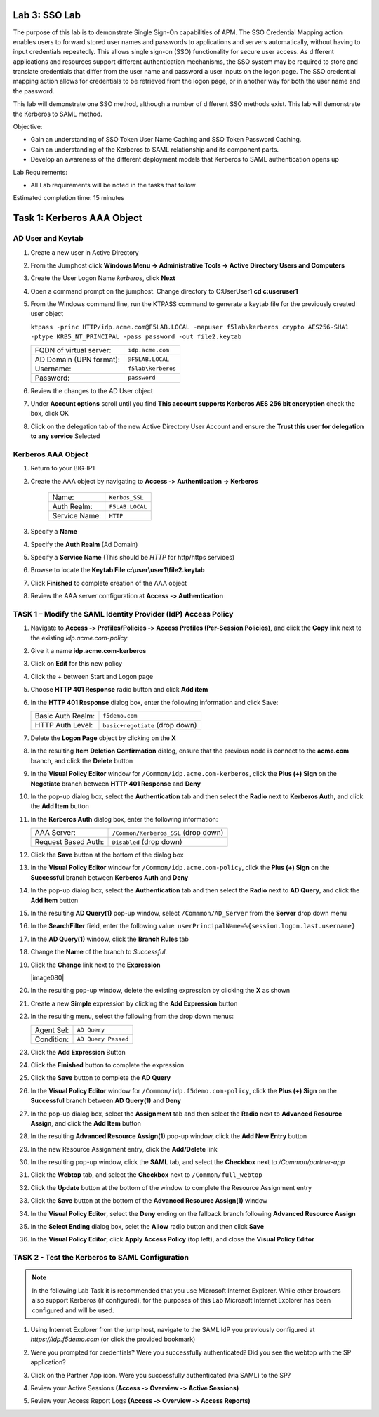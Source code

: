 Lab 3: SSO Lab
===========================

The purpose of this lab is to demonstrate Single Sign-On capabilities
of APM.    The SSO Credential Mapping action enables users to forward
stored user names and passwords to applications and servers automatically,
without having to input credentials repeatedly.   This allows single
sign-on (SSO) functionality for secure user access.  As different applications
and resources support different authentication mechanisms, the SSO system
may be required to store and translate credentials that differ from the
user name and password a user inputs on the logon page.  The SSO credential
mapping action allows for credentials to be retrieved from the logon
page, or in another way for both the user name and the password.

This lab will demonstrate one SSO method, although a number of different SSO
methods exist.  This lab will demonstrate the Kerberos to SAML method.

Objective:

-  Gain an understanding of SSO Token User Name Caching and SSO Token Password
   Caching.

-  Gain an understanding of the Kerberos to SAML relationship and its
   component parts.

-  Develop an awareness of the different deployment models that Kerberos
   to SAML authentication opens up

Lab Requirements:

-  All Lab requirements will be noted in the tasks that follow

Estimated completion time: 15 minutes

Task 1: Kerberos AAA Object
==============================

AD User and Keytab
~~~~~~~~~~~~~~~~~~

#. Create a new user in Active Directory

#. From the Jumphost click **Windows Menu -> Administrative Tools -> Active Directory Users and Computers**

   |image105|

#. Create the User Logon Name *kerberos*, click **Next**

   |image100|

#. Open a command prompt on the jumphost.  Change directory to C:\User\User1  **cd c:\user\user1**

#. From the Windows command line, run the KTPASS command to generate a keytab
   file for the previously created user object

   ``ktpass -princ HTTP/idp.acme.com@F5LAB.LOCAL -mapuser f5lab\kerberos crypto AES256-SHA1 -ptype KRB5_NT_PRINCIPAL -pass password -out file2.keytab``

   +-------------------------+-----------------------+
   | FQDN of virtual server: | ``idp.acme.com``      |
   +-------------------------+-----------------------+
   | AD Domain (UPN format): | ``@F5LAB.LOCAL``      |
   +-------------------------+-----------------------+
   | Username:               | ``f5lab\kerberos``    |
   +-------------------------+-----------------------+
   | Password:               | ``password``          |
   +-------------------------+-----------------------+

#. Review the changes to the AD User object

   |image101|

#. Under **Account options** scroll until you find **This account supports Kerberos AES 256 bit encryption** check the box, click OK

   |image111|

#. Click on the delegation tab of the new Active Directory User Account and ensure the **Trust this user for delegation to any service** Selected

   |image112|

Kerberos AAA Object
~~~~~~~~~~~~~~~~~~~

#. Return to your BIG-IP1

#. Create the AAA object by navigating to **Access ‑> Authentication -> Kerberos**

    |image106|

    +--------------------+---------------------------------+
    | Name:              | ``Kerbos_SSL``                  |
    +--------------------+---------------------------------+
    | Auth Realm:        | ``F5LAB.LOCAL``                 |
    +--------------------+---------------------------------+
    | Service Name:      | ``HTTP``                        |
    +--------------------+---------------------------------+

#. Specify a **Name**

#. Specify the **Auth Realm** (Ad Domain)

#. Specify a **Service Name** (This should be *HTTP* for http/https services)

#. Browse to locate the **Keytab File** **c:\\user\\user1\\file2.keytab**

#. Click **Finished** to complete creation of the AAA object

   |image113|

#. Review the AAA server configuration at **Access ‑> Authentication**




TASK 1 – Modify the SAML Identity Provider (IdP) Access Policy
~~~~~~~~~~~~~~~~~~~~~~~~~~~~~~~~~~~~~~~~~~~~~~~~~~~~~~~~~~~~~~~

#. Navigate to **Access ‑> Profiles/Policies ‑> Access Profiles (Per-Session Policies)**, and click
   the **Copy** link next to the existing *idp.acme.com-policy*

   |image114|

#. Give it a name **idp.acme.com-kerberos**

#. Click on **Edit** for this new policy

#. Click the + between Start and Logon page

#. Choose **HTTP 401 Response** radio button and click **Add item**

   |image107|

#. In the **HTTP 401 Response** dialog box, enter the following information and click Save:

   +-------------------+---------------------------------+
   | Basic Auth Realm: | ``f5demo.com``                  |
   +-------------------+---------------------------------+
   | HTTP Auth Level:  | ``basic+negotiate`` (drop down) |
   +-------------------+---------------------------------+

   |image116|

#. Delete the **Logon Page** object by clicking on the **X**

#. In the resulting **Item Deletion Confirmation** dialog, ensure that the
   previous node is connect to the **acme.com** branch, and click the
   **Delete** button

#. In the **Visual Policy Editor** window for ``/Common/idp.acme.com‑kerberos``,
   click the **Plus (+) Sign** on the **Negotiate** branch between
   **HTTP 401 Response** and **Deny**

#. In the pop-up dialog box, select the **Authentication** tab and then
   select the **Radio** next to **Kerberos Auth**, and click the
   **Add Item** button

   |image075|

#. In the **Kerberos Auth** dialog box, enter the following information:

   +----------------------+-------------------------------------+
   | AAA Server:          | ``/Common/Kerberos_SSL`` (drop down)|
   +----------------------+-------------------------------------+
   | Request Based Auth:  | ``Disabled`` (drop down)            |
   +----------------------+-------------------------------------+

#. Click the **Save** button at the bottom of the dialog box

   |image076|

#. In the **Visual Policy Editor** window for
   ``/Common/idp.acme.com‑policy``, click the **Plus (+) Sign** on the
   **Successful** branch between **Kerberos Auth** and **Deny**

   |image077|

#. In the pop-up dialog box, select the **Authentication** tab and then
   select the **Radio** next to **AD Query**, and click the **Add Item** button

   |image078|

#. In the resulting **AD Query(1)** pop-up window, select
   ``/Commmon/AD_Server`` from the **Server** drop down menu

#. In the **SearchFilter** field, enter the following value:
   ``userPrincipalName=%{session.logon.last.username}``

   |image079|

#. In the **AD Query(1)** window, click the **Branch Rules** tab

#. Change the **Name** of the branch to *Successful*.

#. Click the **Change** link next to the **Expression**

   |image080|

#. In the resulting pop-up window, delete the existing expression by clicking
   the **X** as shown

   |image82|

#. Create a new **Simple** expression by clicking the **Add Expression** button

   |image83|

#. In the resulting menu, select the following from the drop down menus:

   +------------+---------------------+
   | Agent Sel: | ``AD Query``        |
   +------------+---------------------+
   | Condition: | ``AD Query Passed`` |
   +------------+---------------------+

#. Click the **Add Expression** Button

   |image84|

#. Click the **Finished** button to complete the expression

   |image85|

#. Click the **Save** button to complete the **AD Query**

   |image86|

#. In the **Visual Policy Editor** window for ``/Common/idp.f5demo.com‑policy``,
   click the **Plus (+) Sign** on the **Successful** branch between
   **AD Query(1)** and **Deny**

#. In the pop-up dialog box, select the **Assignment** tab and then select
   the **Radio** next to **Advanced Resource Assign**, and click the
   **Add Item** button

   |image87|

#. In the resulting **Advanced Resource Assign(1)** pop-up window, click
   the **Add New Entry** button

#. In the new Resource Assignment entry, click the **Add/Delete** link

   |image88|

#. In the resulting pop-up window, click the **SAML** tab, and select the
   **Checkbox** next to */Common/partner-app*

   |image89|

#. Click the **Webtop** tab, and select the **Checkbox** next to
   ``/Common/full_webtop``

   |image90|

#. Click the **Update** button at the bottom of the window to complete
   the Resource Assignment entry

#. Click the **Save** button at the bottom of the
   **Advanced Resource Assign(1)** window

#. In the **Visual Policy Editor**, select the **Deny** ending on the
   fallback branch following **Advanced Resource Assign**

   |image91|

#. In the **Select Ending** dialog box, selet the **Allow** radio button
   and then click **Save**

   |image92|

#. In the **Visual Policy Editor**, click **Apply Access Policy**
   (top left), and close the **Visual Policy Editor**

   |image93|

TASK 2 - Test the Kerberos to SAML Configuration
~~~~~~~~~~~~~~~~~~~~~~~~~~~~~~~~~~~~~~~~~~~~~~~~

.. NOTE:: In the following Lab Task it is recommended that you use Microsoft
   Internet Explorer.  While other browsers also support Kerberos
   (if configured), for the purposes of this Lab Microsoft Internet
   Explorer has been configured and will be used.

#. Using Internet Explorer from the jump host, navigate to the SAML IdP you
   previously configured at *https://idp.f5demo.com* (or click the
   provided bookmark)

   |image94|

#. Were you prompted for credentials? Were you successfully authenticated?
   Did you see the webtop with the SP application?

#. Click on the Partner App icon. Were you successfully authenticated
   (via SAML) to the SP?

#. Review your Active Sessions **(Access ‑> Overview ‑> Active Sessions­­­)**

#. Review your Access Report Logs **(Access ‑> Overview ‑> Access Reports)**


.. |image105| image:: media/Lab3/image105.png
.. |image100| image:: media/Lab3/image100.png
.. |image101| image:: media/Lab3/image101.png
.. |image111| image:: media/Lab3/image111.png
.. |image112| image:: media/Lab3/image112.png
.. |image106| image:: media/Lab3/image106.png
.. |image113| image:: media/Lab3/image113.png
.. |image114| image:: media/Lab3/image114.png
.. |image107| image:: media/Lab3/image107.png
.. |image116| image:: media/Lab3/image116.png
.. |image075| image:: media/Lab3/image075.png
.. |image076| image:: media/Lab3/image076.png
.. |image077| image:: media/Lab3/image077.png
.. |image078| image:: media/Lab3/image078.png
.. |image079| image:: media/Lab3/image079.png

.. |image70| image:: media/lab3/image44.png
.. |image71| image:: media/lab3/image70.png
.. |image72| image:: media/lab3/image71.png
.. |image73| image:: media/lab3/image72.png
.. |image74| image:: media/lab3/image73.png
.. |image76| image:: media/lab3/image75.png
.. |image77| image:: media/lab3/image76.png
.. |image78| image:: media/lab3/image77.png
.. |image79| image:: media/lab3/image78.png
.. |image80| image:: media/lab3/image79.png
.. |image81| image:: media/lab3/image53.png
.. |image82| image:: media/lab3/image54.png
.. |image83| image:: media/lab3/image80.png
.. |image84| image:: media/lab3/image56.png
.. |image85| image:: media/lab3/image81.png
.. |image86| image:: media/lab3/image58.png
.. |image87| image:: media/lab3/image60.png
.. |image88| image:: media/lab3/image61.png
.. |image89| image:: media/lab3/image62.png
.. |image90| image:: media/lab3/image63.png
.. |image91| image:: media/lab3/image82.png
.. |image92| image:: media/lab3/image65.png
.. |image93| image:: media/lab3/image83.png
.. |image94| image:: media/lab3/image84.png
